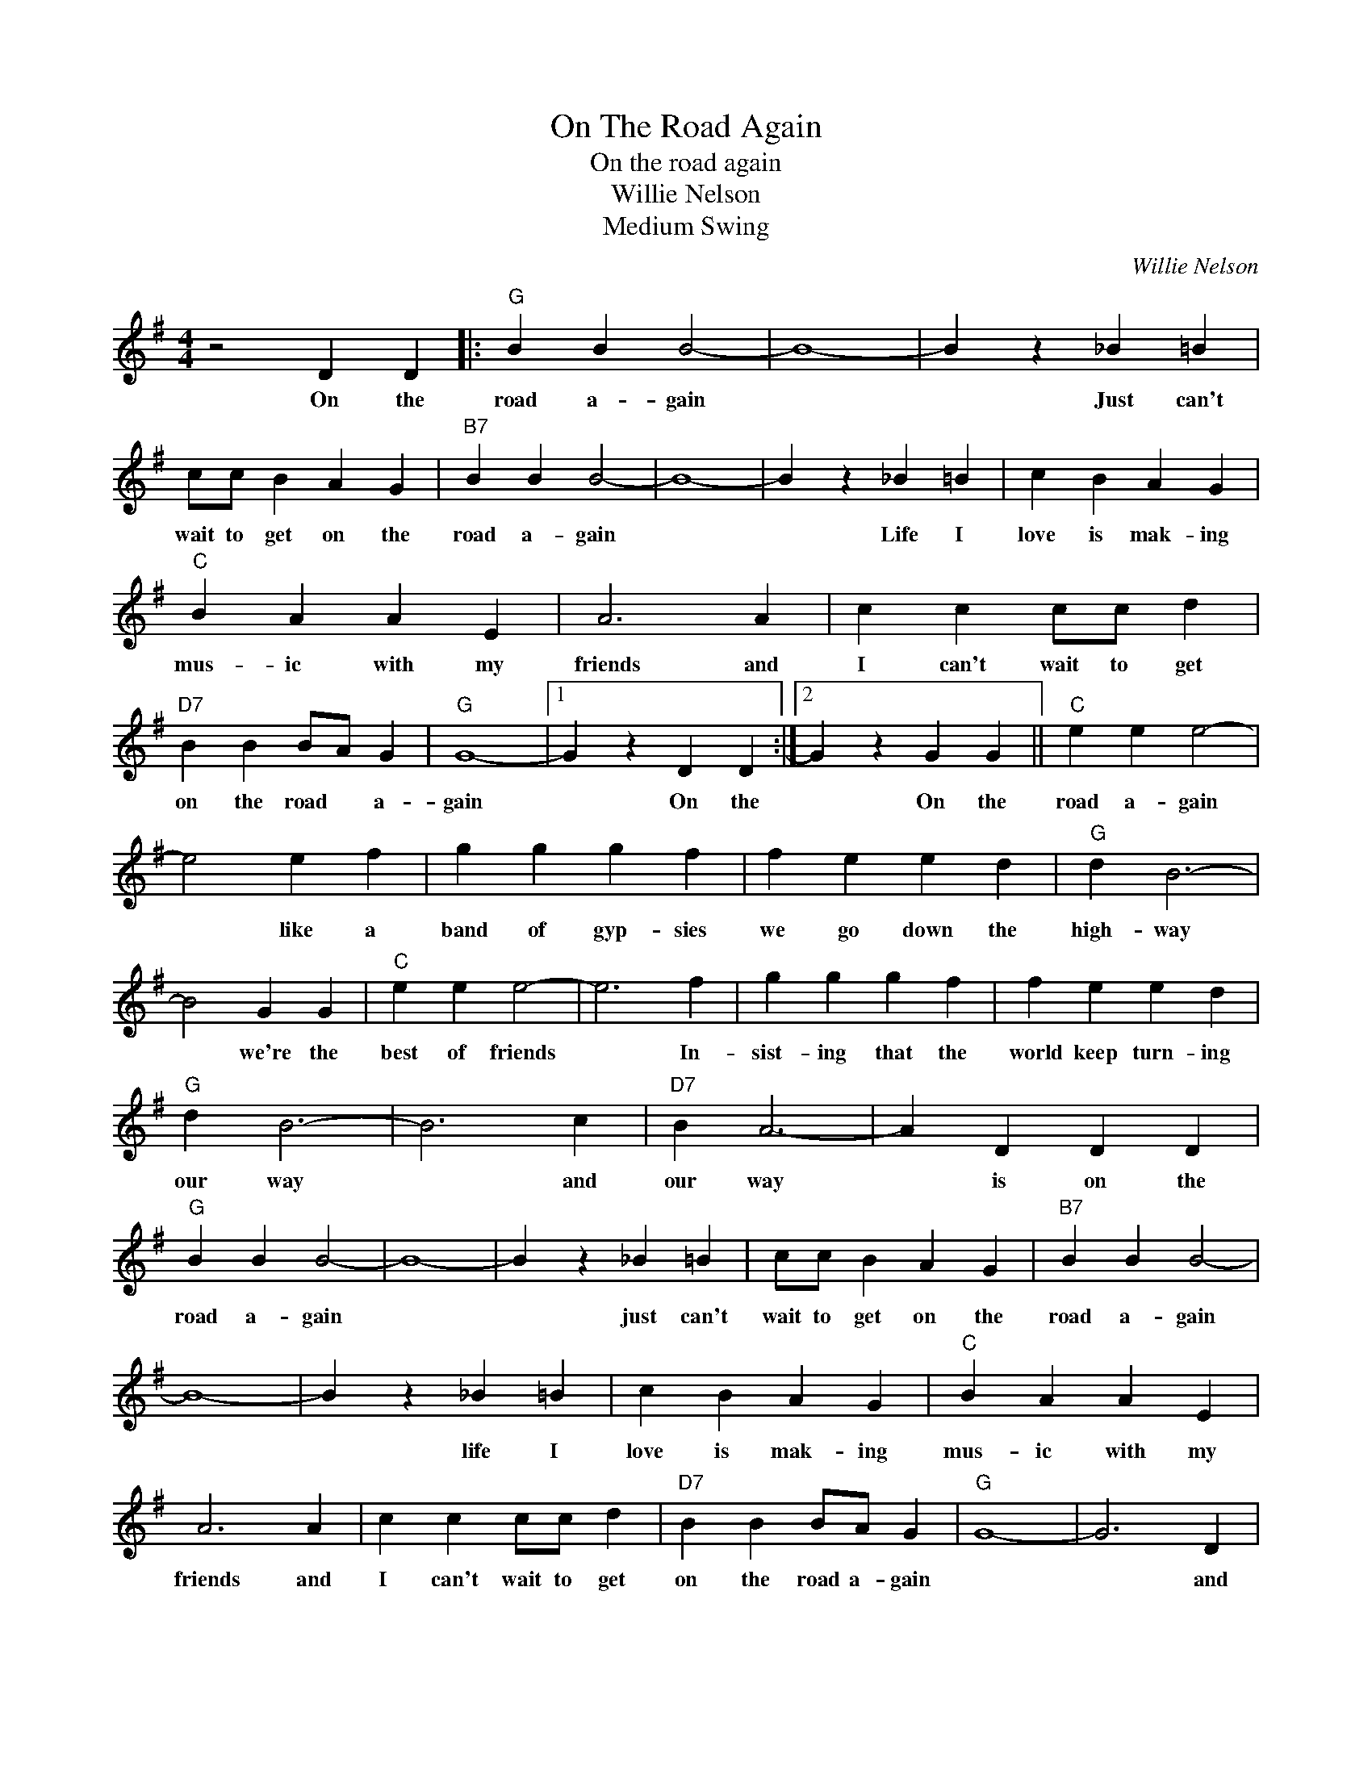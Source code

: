 X:1
T:On The Road Again
T:On the road again
T:Willie Nelson
T:Medium Swing
C:Willie Nelson
Z:All Rights Reserved
L:1/4
M:4/4
K:G
V:1 treble 
%%MIDI program 4
V:1
 z2 D D |:"G" B B B2- | B4- | B z _B =B | c/c/ B A G |"B7" B B B2- | B4- | B z _B =B | c B A G | %9
w: On the|road a- gain||* Just can't|wait to get on the|road a- gain||* Life I|love is mak- ing|
"C" B A A E | A3 A | c c c/c/ d |"D7" B B B/A/ G |"G" G4- |1 G z D D :|2 G z G G ||"C" e e e2- | %17
w: mus- ic with my|friends and|I can't wait to get|on the road * a-|gain|* On the|* On the|road a- gain|
 e2 e f | g g g f | f e e d |"G" d B3- | B2 G G |"C" e e e2- | e3 f | g g g f | f e e d | %26
w: * like a|band of gyp- sies|we go down the|high- way|* we're the|best of friends|* In-|sist- ing that the|world keep turn- ing|
"G" d B3- | B3 c |"D7" B A3- | A D D D |"G" B B B2- | B4- | B z _B =B | c/c/ B A G |"B7" B B B2- | %35
w: our way|* and|our way|* is on the|road a- gain||* just can't|wait to get on the|road a- gain|
 B4- | B z _B =B | c B A G |"C" B A A E | A3 A | c c c/c/ d |"D7" B B B/A/ G |"G" G4- | G3 D | %44
w: |* life I|love is mak- ing|mus- ic with my|friends and|I can't wait to get|on the road a- gain||* and|
"C" c c c/c/ d |"D7" B B B/A/ G |"G" G4- | G z"D7" d/e/ f |"G" g2 z2 |] %49
w: I can't wait to get|on the road * a-|gain.|||

